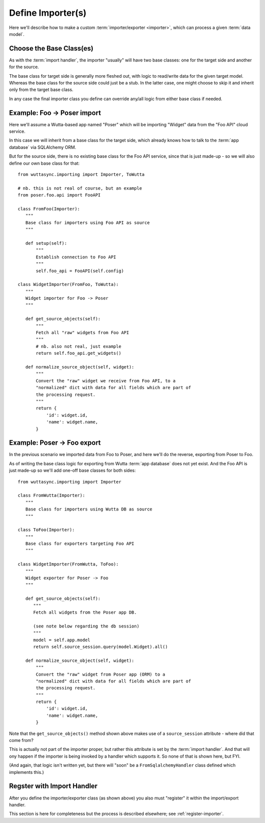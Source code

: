 
Define Importer(s)
==================

Here we'll describe how to make a custom :term:`importer/exporter
<importer>`, which can process a given :term:`data model`.

..
   The example will assume a **Foo → Poser import** for the ``Widget``
   :term:`data model`.


Choose the Base Class(es)
-------------------------

As with the :term:`import handler`, the importer "usually" will have
two base classes: one for the target side and another for the source.

The base class for target side is generally more fleshed out, with
logic to read/write data for the given target model.  Whereas the base
class for the source side could just be a stub.  In the latter case,
one might choose to skip it and inherit only from the target base
class.

In any case the final importer class you define can override any/all
logic from either base class if needed.


Example: Foo → Poser import
---------------------------

Here we'll assume a Wutta-based app named "Poser" which will be
importing "Widget" data from the "Foo API" cloud service.

In this case we will inherit from a base class for the target side,
which already knows how to talk to the :term:`app database` via
SQLAlchemy ORM.

But for the source side, there is no existing base class for the Foo
API service, since that is just made-up - so we will also define our
own base class for that::

   from wuttasync.importing import Importer, ToWutta

   # nb. this is not real of course, but an example
   from poser.foo.api import FooAPI

   class FromFoo(Importer):
      """
      Base class for importers using Foo API as source
      """

      def setup(self):
          """
          Establish connection to Foo API
          """
          self.foo_api = FooAPI(self.config)

   class WidgetImporter(FromFoo, ToWutta):
      """
      Widget importer for Foo -> Poser
      """

      def get_source_objects(self):
          """
          Fetch all "raw" widgets from Foo API
          """
          # nb. also not real, just example
          return self.foo_api.get_widgets()

      def normalize_source_object(self, widget):
          """
          Convert the "raw" widget we receive from Foo API, to a
          "normalized" dict with data for all fields which are part of
          the processing request.
          """
          return {
              'id': widget.id,
              'name': widget.name,
          }


Example: Poser → Foo export
---------------------------

In the previous scenario we imported data from Foo to Poser, and here
we'll do the reverse, exporting from Poser to Foo.

As of writing the base class logic for exporting from Wutta :term:`app
database` does not yet exist.  And the Foo API is just made-up so
we'll add one-off base classes for both sides::

   from wuttasync.importing import Importer

   class FromWutta(Importer):
      """
      Base class for importers using Wutta DB as source
      """

   class ToFoo(Importer):
      """
      Base class for exporters targeting Foo API
      """

   class WidgetImporter(FromWutta, ToFoo):
      """
      Widget exporter for Poser -> Foo
      """

      def get_source_objects(self):
         """
         Fetch all widgets from the Poser app DB.

         (see note below regarding the db session)
         """
         model = self.app.model
         return self.source_session.query(model.Widget).all()

      def normalize_source_object(self, widget):
          """
          Convert the "raw" widget from Poser app (ORM) to a
          "normalized" dict with data for all fields which are part of
          the processing request.
          """
          return {
              'id': widget.id,
              'name': widget.name,
          }

Note that the ``get_source_objects()`` method shown above makes use of
a ``source_session`` attribute - where did that come from?

This is actually not part of the importer proper, but rather this
attribute is set by the :term:`import handler`.  And that will ony
happen if the importer is being invoked by a handler which supports
it.  So none of that is shown here, but FYI.

(And again, that logic isn't written yet, but there will "soon" be a
``FromSqlalchemyHandler`` class defined which implements this.)


Regster with Import Handler
---------------------------

After you define the importer/exporter class (as shown above) you also
must "register" it within the import/export handler.

This section is here for completeness but the process is described
elsewhere; see :ref:`register-importer`.
